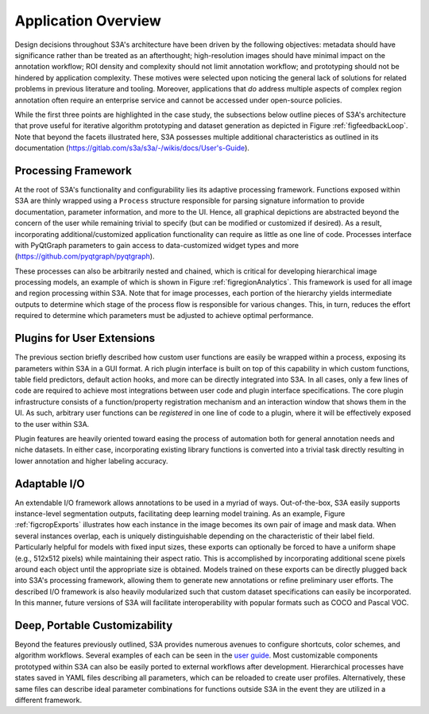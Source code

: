 .. _secappFeatures:

Application Overview
====================
Design decisions throughout S3A's architecture have been driven by the following objectives: metadata should have significance rather than be treated as an afterthought; high-resolution images should have minimal impact on the annotation workflow; ROI density and complexity should not limit annotation workflow; and prototyping should not be hindered by application complexity.
These motives were selected upon noticing the general lack of solutions for related problems in previous literature and tooling.
Moreover, applications that *do* address multiple aspects of complex region annotation often require an enterprise service and cannot be accessed under open-source policies.

While the first three points are highlighted in the case study, the subsections below outline pieces of S3A's architecture that prove useful for iterative algorithm prototyping and dataset generation as depicted in Figure :ref:`figfeedbackLoop`.
Note that beyond the facets illustrated here, S3A possesses multiple additional characteristics as outlined in its documentation (`https://gitlab.com/s3a/s3a/-/wikis/docs/User's-Guide <https://gitlab.com/s3a/s3a/-/wikis/docs/User's-Guide>`_).

.. raw:: latex

    \makeFeedbackLoopFig

.. _secprocFramework:

Processing Framework
--------------------
At the root of S3A's functionality and configurability lies its adaptive processing framework.
Functions exposed within S3A are thinly wrapped using a ``Process`` structure responsible for parsing signature information to provide documentation, parameter information, and more to the UI.
Hence, all graphical depictions are abstracted beyond the concern of the user while remaining trivial to specify (but can be modified or customized if desired).
As a result, incorporating additional/customized application functionality can require as little as one line of code.
Processes interface with PyQtGraph parameters to gain access to data-customized widget types and more (`https://github.com/pyqtgraph/pyqtgraph <https://github.com/pyqtgraph/pyqtgraph>`_).

These processes can also be arbitrarily nested and chained, which is critical for developing hierarchical image processing models, an example of which is shown in Figure :ref:`figregionAnalytics`.
This framework is used for all image and region processing within S3A.
Note that for image processes, each portion of the hierarchy yields intermediate outputs to determine which stage of the process flow is responsible for various changes.
This, in turn, reduces the effort required to determine which parameters must be adjusted to achieve optimal performance.

.. raw:: latex

    \makeRegionAnalyticsFig

.. _secplugins:

Plugins for User Extensions
---------------------------
The previous section briefly described how custom user functions are easily be wrapped within a process, exposing its parameters within S3A in a GUI format.
A rich plugin interface is built on top of this capability in which custom functions, table field predictors, default action hooks, and more can be directly integrated into S3A.
In all cases, only a few lines of code are required to achieve most integrations between user code and plugin interface specifications.
The core plugin infrastructure consists of a function/property registration mechanism and an interaction window that shows them in the UI.
As such, arbitrary user functions can be `registered` in one line of code to a plugin, where it will be effectively exposed to the user within S3A.

Plugin features are heavily oriented toward easing the process of automation both for general annotation needs and niche datasets.
In either case, incorporating existing library functions is converted into a trivial task directly resulting in lower annotation and higher labeling accuracy.

Adaptable I/O
-------------
An extendable I/O framework allows annotations to be used in a myriad of ways.
Out-of-the-box, S3A easily supports instance-level segmentation outputs, facilitating deep learning model training.
As an example, Figure :ref:`figcropExports` illustrates how each instance in the image becomes its own pair of image and mask data.
When several instances overlap, each is uniquely distinguishable depending on the characteristic of their label field.
Particularly helpful for models with fixed input sizes, these exports can optionally be forced to have a uniform shape (e.g., 512x512 pixels) while maintaining their aspect ratio.
This is accomplished by incorporating additional scene pixels around each object until the appropriate size is obtained.
Models trained on these exports can be directly plugged back into S3A's processing framework, allowing them to generate new annotations or refine preliminary user efforts.
The described I/O framework is also heavily modularized such that custom dataset specifications can easily be incorporated.
In this manner, future versions of S3A will facilitate interoperability with popular formats such as COCO and Pascal VOC.

.. raw:: latex

    \makeCropExportsFig

Deep, Portable Customizability
------------------------------
Beyond the features previously outlined, S3A provides numerous avenues to configure shortcuts, color schemes, and algorithm workflows.
Several examples of each can be seen in the `user guide <https://gitlab.com/s3a/s3a/-/wikis/docs/user's-guide>`_.
Most customizable components prototyped within S3A can also be easily ported to external workflows after development.
Hierarchical processes have states saved in YAML files describing all parameters, which can be reloaded to create user profiles.
Alternatively, these same files can describe ideal parameter combinations for functions outside S3A in the event they are utilized in a different framework.

